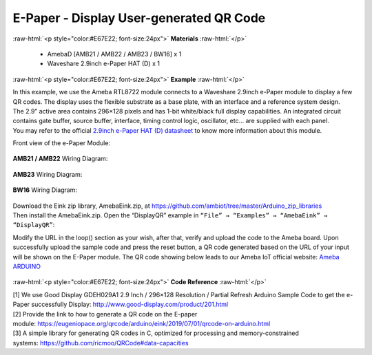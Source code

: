 ##########################################################################
E-Paper - Display User-generated QR Code
##########################################################################

.. role:: raw-html(raw)
   :format: html

:raw-html:`<p style="color:#E67E22; font-size:24px">`
**Materials**
:raw-html:`</p>`

  - AmebaD [AMB21 / AMB22 / AMB23 / BW16] x 1
  - Waveshare 2.9inch e-Paper HAT (D) x 1

:raw-html:`<p style="color:#E67E22; font-size:24px">`
**Example**
:raw-html:`</p>`

| In this example, we use the Ameba RTL8722 module connects to a Waveshare
  2.9inch e-Paper module to display a few QR codes. The display uses the
  flexible substrate as a base plate, with an interface and a reference
  system design. 
| The 2.9” active area contains 296×128 pixels and has
  1-bit white/black full display capabilities. An integrated circuit
  contains gate buffer, source buffer, interface, timing control logic,
  oscillator, etc… are supplied with each panel. 
| You may refer to the
  official `2.9inch e-Paper HAT (D)
  datasheet <https://www.waveshare.net/w/upload/b/b5/2.9inch_e-Paper_(D)_Specification.pdf>`__ to
  know more information about this module. 

Front view of the e-Paper Module:
  
  |1| 

**AMB21 / AMB22** Wiring Diagram:

  |2| 

  |3| 

**AMB23** Wiring Diagram:

  |2-1| 

  |3-1| 

**BW16** Wiring Diagram:

  |2-2| 

  |3-2| 

| Download the Eink zip library, AmebaEink.zip, at 
  https://github.com/ambiot/tree/master/Arduino_zip_libraries
| Then install the AmebaEink.zip. Open the “DisplayQR” example in 
  ``“File” → “Examples” → “AmebaEink” → “DisplayQR”``:
  |4|
  
Modify the URL in the loop() section as
your wish, after that, verify and upload the code to the Ameba board.
Upon successfully upload the sample code and press the reset button, a
QR code generated based on the URL of your input will be shown on the
E-Paper module. The QR code showing below leads to our Ameba IoT
official website: `Ameba
ARDUINO <https://www.amebaiot.com/ameba-arduino-summary>`__ 

  |5|

:raw-html:`<p style="color:#E67E22; font-size:24px">`
**Code Reference**
:raw-html:`</p>`

| [1] We use Good Display GDEH029A1 2.9 Inch / 296×128 Resolution /
  Partial Refresh Arduino Sample Code to get the e-Paper successfully
  Display: http://www.good-display.com/product/201.html
| [2] Provide the link to how to generate a QR code on the E-paper
  module: https://eugeniopace.org/qrcode/arduino/eink/2019/07/01/qrcode-on-arduino.html
| [3] A simple library for generating QR codes in C, optimized for
  processing and memory-constrained
  systems: https://github.com/ricmoo/QRCode#data-capacities

.. |1| image:: /media/Epaper_Display_user_generated_QR_code/image1.png
   :width: 653
   :height: 291
   :scale: 50 %
.. |2| image:: /media/Epaper_Display_user_generated_QR_code/image2.png
   :width: 2310
   :height: 913
   :scale: 20 %
.. |3| image:: /media/Epaper_Display_user_generated_QR_code/image3.png
   :width: 884
   :height: 524
   :scale: 70 %
.. |2-1| image:: /media/Epaper_Display_user_generated_QR_code/image2-1.png
   :width: 1159
   :height: 457
   :scale: 40 %
.. |3-1| image:: /media/Epaper_Display_user_generated_QR_code/image3-1.png
   :width: 1361
   :height: 583
   :scale: 50 %
.. |2-2| image:: /media/Epaper_Display_user_generated_QR_code/image2-2.png
   :width: 1159
   :height: 457
   :scale: 50 %
.. |3-2| image:: /media/Epaper_Display_user_generated_QR_code/image3-2.png
   :width: 1361
   :height: 583
   :scale: 50 %
.. |4| image:: /media/Epaper_Display_user_generated_QR_code/image4.png
   :width: 727
   :height: 640
   :scale: 60 %
.. |5| image:: /media/Epaper_Display_user_generated_QR_code/image5.jpeg
   :width: 1328
   :height: 1027
   :scale: 50 %